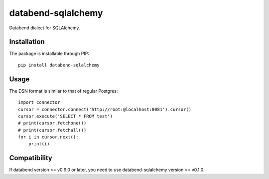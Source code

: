 databend-sqlalchemy
===================

Databend dialect for SQLAlchemy.

Installation
------------

The package is installable through PIP::

   pip install databend-sqlalchemy

Usage
-----

The DSN format is similar to that of regular Postgres::

        import connector
        cursor = connector.connect('http://root:@localhost:8081').cursor()
        cursor.execute('SELECT * FROM test')
        # print(cursor.fetchone())
        # print(cursor.fetchall())
        for i in cursor.next():
            print(i)




Compatibility
---------------

If databend version >= v0.9.0 or later, you need to use databend-sqlalchemy version >= v0.1.0.
